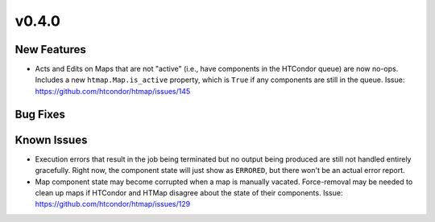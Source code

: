 v0.4.0
======

New Features
------------

* Acts and Edits on Maps that are not "active" (i.e., have components in the HTCondor queue)
  are now no-ops. Includes a new ``htmap.Map.is_active`` property, which is ``True`` if
  any components are still in the queue.
  Issue: https://github.com/htcondor/htmap/issues/145

Bug Fixes
---------

Known Issues
------------

* Execution errors that result in the job being terminated but no output being
  produced are still not handled entirely gracefully. Right now, the component
  state will just show as ``ERRORED``, but there won't be an actual error report.
* Map component state may become corrupted when a map is manually vacated.
  Force-removal may be needed to clean up maps if HTCondor and HTMap disagree
  about the state of their components.
  Issue: https://github.com/htcondor/htmap/issues/129
